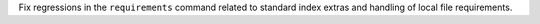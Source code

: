 Fix regressions in the ``requirements`` command related to standard index extras and handling of local file requirements.
